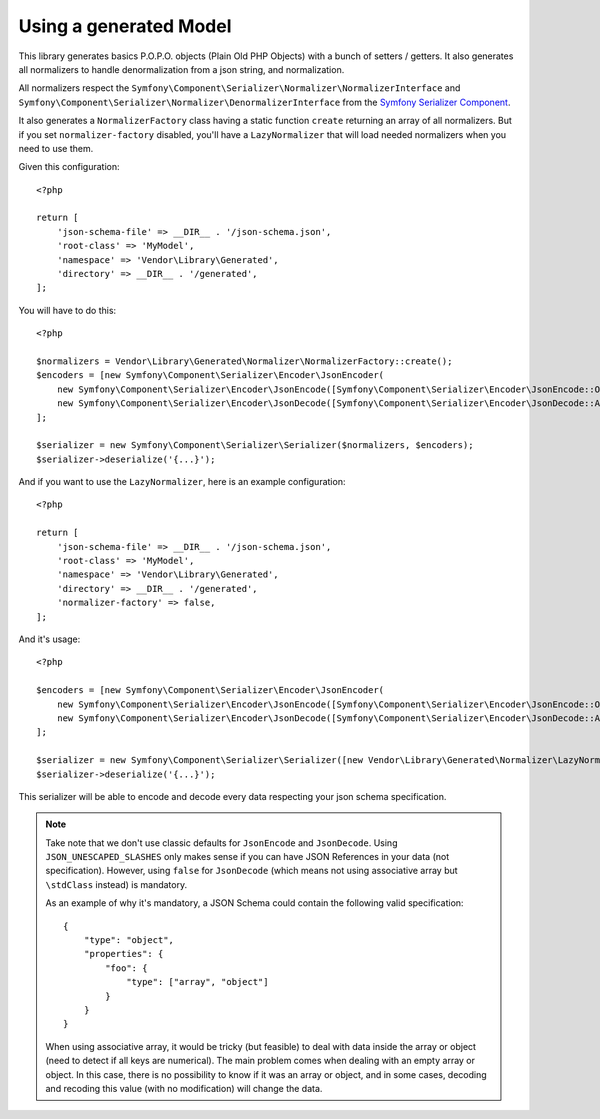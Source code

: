 Using a generated Model
=======================

This library generates basics P.O.P.O. objects (Plain Old PHP Objects) with a bunch of setters / getters. It also generates
all normalizers to handle denormalization from a json string, and normalization.

All normalizers respect the ``Symfony\Component\Serializer\Normalizer\NormalizerInterface`` and
``Symfony\Component\Serializer\Normalizer\DenormalizerInterface`` from the `Symfony Serializer Component`_.

It also generates a ``NormalizerFactory`` class having a static function ``create`` returning an array of all
normalizers. But if you set ``normalizer-factory`` disabled, you'll have a ``LazyNormalizer`` that will load needed
normalizers when you need to use them.

Given this configuration::

    <?php

    return [
        'json-schema-file' => __DIR__ . '/json-schema.json',
        'root-class' => 'MyModel',
        'namespace' => 'Vendor\Library\Generated',
        'directory' => __DIR__ . '/generated',
    ];

You will have to do this::

    <?php

    $normalizers = Vendor\Library\Generated\Normalizer\NormalizerFactory::create();
    $encoders = [new Symfony\Component\Serializer\Encoder\JsonEncoder(
        new Symfony\Component\Serializer\Encoder\JsonEncode([Symfony\Component\Serializer\Encoder\JsonEncode::OPTIONS => \JSON_UNESCAPED_SLASHES]),
        new Symfony\Component\Serializer\Encoder\JsonDecode([Symfony\Component\Serializer\Encoder\JsonDecode::ASSOCIATIVE => false])),
    ];

    $serializer = new Symfony\Component\Serializer\Serializer($normalizers, $encoders);
    $serializer->deserialize('{...}');

And if you want to use the ``LazyNormalizer``, here is an example configuration::

    <?php

    return [
        'json-schema-file' => __DIR__ . '/json-schema.json',
        'root-class' => 'MyModel',
        'namespace' => 'Vendor\Library\Generated',
        'directory' => __DIR__ . '/generated',
        'normalizer-factory' => false,
    ];

And it's usage::

    <?php

    $encoders = [new Symfony\Component\Serializer\Encoder\JsonEncoder(
        new Symfony\Component\Serializer\Encoder\JsonEncode([Symfony\Component\Serializer\Encoder\JsonEncode::OPTIONS => \JSON_UNESCAPED_SLASHES]),
        new Symfony\Component\Serializer\Encoder\JsonDecode([Symfony\Component\Serializer\Encoder\JsonDecode::ASSOCIATIVE => false])),
    ];

    $serializer = new Symfony\Component\Serializer\Serializer([new Vendor\Library\Generated\Normalizer\LazyNormalizer()], $encoders);
    $serializer->deserialize('{...}');

This serializer will be able to encode and decode every data respecting your json schema specification.


.. note::
    Take note that we don't use classic defaults for ``JsonEncode`` and ``JsonDecode``. Using ``JSON_UNESCAPED_SLASHES``
    only makes sense if you can have JSON References in your data (not specification). However, using ``false`` for
    ``JsonDecode`` (which means not using associative array but ``\stdClass`` instead) is mandatory.

    As an example of why it's mandatory, a JSON Schema could contain the following valid specification::

        {
            "type": "object",
            "properties": {
                "foo": {
                    "type": ["array", "object"]
                }
            }
        }

    When using associative array, it would be tricky (but feasible) to deal with data inside the array or object (need to detect if all keys are
    numerical). The main problem comes when dealing with an empty array or object. In this case, there is no possibility
    to know if it was an array or object, and in some cases, decoding and recoding this value (with no modification)
    will change the data.

.. _Symfony Serializer Component: https://symfony.com/doc/current/components/serializer.html

